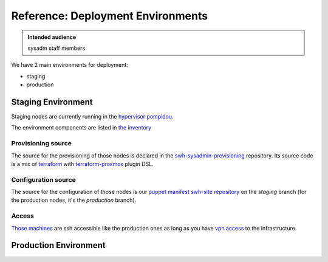 .. _deployment-environments:

Reference: Deployment Environments
==================================

.. admonition:: Intended audience
   :class: important

   sysadm staff members

We have 2 main environments for deployment:

- staging
- production

Staging Environment
-------------------

Staging nodes are currently running in the `hypervisor pompidou
<https://pompidou.internal.softwareheritage.org:8006/#v1:0:18:4:::::::>`__.

The environment components are listed in `the inventory
<https://inventory.internal.softwareheritage.org/tenancy/tenants/swh-staging/>`__

|staging_environment|

.. _provisioning_source:

Provisioning source
^^^^^^^^^^^^^^^^^^^

The source for the provisioning of those nodes is declared in the
`swh-sysadmin-provisioning
<https://gitlab.softwareheritage.org/infra/swh-sysadmin-provisioning/-/tree/master/proxmox/terraform/staging/>`__
repository. Its source code is a mix of `terraform <https://www.terraform.io/>`__ with
`terraform-proxmox <https://github.com/Telmate/terraform-provider-proxmox>`__ plugin
DSL.

.. _configuration_source:

Configuration source
^^^^^^^^^^^^^^^^^^^^

The source for the configuration of those nodes is our `puppet manifest swh-site
repository <https://gitlab.softwareheritage.org/infra/puppet/puppet-swh-site/>`__ on the
*staging* branch (for the production nodes, it's the *production* branch).

Access
^^^^^^

`Those machines
<https://intranet.softwareheritage.org/wiki/Network_configuration#192.168.128.1.2F24>`__
are ssh accessible like the production ones as long as you have `vpn access
<https://wiki.softwareheritage.org/wiki/VPN>`__ to the infrastructure.

.. |staging_environment| image:: ../images/staging-environment.svg
                         :target: ../_images/staging-environment.svg

Production Environment
----------------------

.. todo::
   This section is a work in progress.
